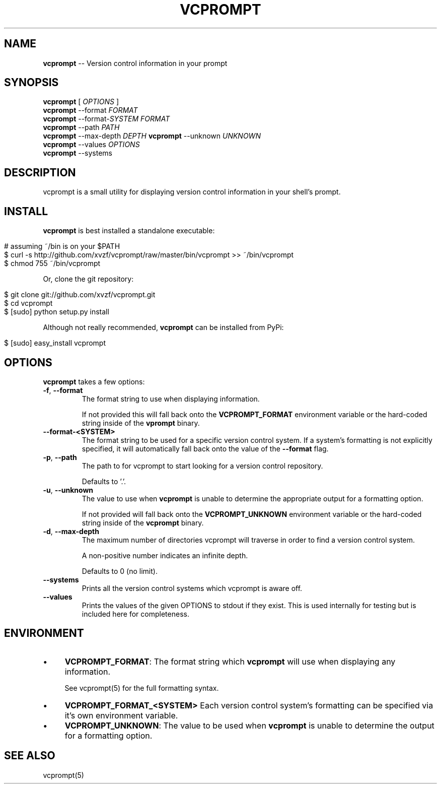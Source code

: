 .\" generated with Ronn/v0.5
.\" http://github.com/rtomayko/ronn/
.
.TH "VCPROMPT" "1" "April 2010" "" ""
.
.SH "NAME"
\fBvcprompt\fR \-\- Version control information in your prompt
.
.SH "SYNOPSIS"
\fBvcprompt\fR [ \fIOPTIONS\fR ]
.
.br
\fBvcprompt\fR \-\-format \fIFORMAT\fR
.
.br
\fBvcprompt\fR \-\-format\-\fISYSTEM\fR \fIFORMAT\fR
.
.br
\fBvcprompt\fR \-\-path \fIPATH\fR
.
.br
\fBvcprompt\fR \-\-max\-depth \fIDEPTH\fR \fBvcprompt\fR \-\-unknown \fIUNKNOWN\fR
.
.br
\fBvcprompt\fR \-\-values \fIOPTIONS\fR
.
.br
\fBvcprompt\fR \-\-systems
.
.br
.
.SH "DESCRIPTION"
vcprompt is a small utility for displaying version control information
in your shell's prompt.
.
.SH "INSTALL"
\fBvcprompt\fR is best installed a standalone executable:
.
.IP "" 4
.
.nf

# assuming ~/bin is on your $PATH
$ curl \-s http://github.com/xvzf/vcprompt/raw/master/bin/vcprompt >> ~/bin/vcprompt
$ chmod 755 ~/bin/vcprompt
.
.fi
.
.IP "" 0
.
.P
Or, clone the git repository:
.
.IP "" 4
.
.nf

$ git clone git://github.com/xvzf/vcprompt.git
$ cd vcprompt
$ [sudo] python setup.py install
.
.fi
.
.IP "" 0
.
.P
Although not really recommended, \fBvcprompt\fR can be installed from PyPi:
.
.IP "" 4
.
.nf

$ [sudo] easy_install vcprompt
.
.fi
.
.IP "" 0
.
.SH "OPTIONS"
\fBvcprompt\fR takes a few options:
.
.TP
\fB\-f\fR, \fB\-\-format\fR
The format string to use when displaying information.
.
.IP
If not provided this will fall back onto the \fBVCPROMPT_FORMAT\fR
environment variable or the hard\-coded string inside of
the \fBvprompt\fR binary.
.
.TP
\fB\-\-format\-<SYSTEM>\fR
The format string to be used for a specific version control system.
If a system's formatting is not explicitly specified, it will
automatically fall back onto the value of the \fB\-\-format\fR flag.
.
.TP
\fB\-p\fR, \fB\-\-path\fR
The path to for vcprompt to start looking for a version control
repository.
.
.IP
Defaults to '.'.
.
.TP
\fB\-u\fR, \fB\-\-unknown\fR
The value to use when \fBvcprompt\fR is unable to determine the
appropriate output for a formatting option.
.
.IP
If not provided will fall back onto the \fBVCPROMPT_UNKNOWN\fR
environment variable or the hard\-coded string inside of the \fBvcprompt\fR
binary.
.
.TP
\fB\-d\fR, \fB\-\-max\-depth\fR
The maximum number of directories vcprompt will traverse in order to
find a version control system.
.
.IP
A non\-positive number indicates an infinite depth.
.
.IP
Defaults to 0 (no limit).
.
.TP
\fB\-\-systems\fR
Prints all the version control systems which vcprompt is aware off.
.
.TP
\fB\-\-values\fR
Prints the values of the given OPTIONS to stdout if they exist.
This is used internally for testing but is included here for completeness.
.
.SH "ENVIRONMENT"
.
.IP "\(bu" 4
\fBVCPROMPT_FORMAT\fR:
The format string which \fBvcprompt\fR will use when displaying any
information.
.
.IP
See vcprompt(5) for the full formatting syntax.
.
.IP "\(bu" 4
\fBVCPROMPT_FORMAT_<SYSTEM>\fR
Each version control system's formatting can be specified via
it's own environment variable.
.
.IP "\(bu" 4
\fBVCPROMPT_UNKNOWN\fR:
The value to be used when \fBvcprompt\fR is unable to determine the
output for a formatting option.
.
.IP "" 0
.
.SH "SEE ALSO"
vcprompt(5)
